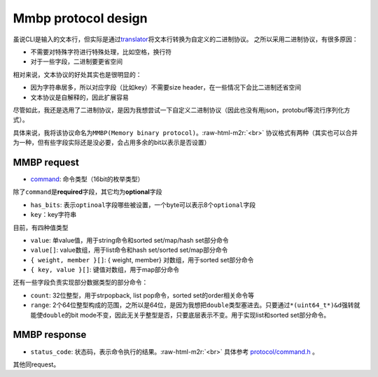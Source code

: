 .. role:: raw-html-m2r(raw)
   :format: html

Mmbp protocol design
==============================

虽说CLI是输入的文本行，但实际是通过\ `translator <https://github.com/Conzxy/mmkv/blob/main/mmkv/client/translator.h>`_\ 将文本行转换为自定义的二进制协议。
之所以采用二进制协议，有很多原因：


* 不需要对特殊字符进行特殊处理，比如空格，换行符
* 对于一些字段，二进制要更省空间

相对来说，文本协议的好处其实也是很明显的：


* 因为字符串居多，所以对应字段（比如key）不需要size header，在一些情况下会比二进制还省空间
* 文本协议是自解释的，因此扩展容易

尽管如此，我还是选用了二进制协议，是因为我想尝试一下自定义二进制协议（因此也没有用json，protobuf等流行序列化方式）。

具体来说，我将该协议命名为\ ``MMBP(Memory binary protocol)``\ 。\ :raw-html-m2r:`<br>`
协议格式有两种（其实也可以合并为一种，但有些字段实际还是没必要，会占用多余的bit以表示是否设置）

MMBP request
------------


.. image:: https://s2.loli.net/2022/07/07/eAowDHXYmOf4tuB.png
   :target: https://s2.loli.net/2022/07/07/eAowDHXYmOf4tuB.png
   :alt: mmbp1.png



* `\ command <https://github.com/Conzxy/mmkv/blob/main/mmkv/protocol/command.h>`_\ : 命令类型（16bit的枚举类型）

除了\ ``command``\ 是\ **required**\ 字段，其它均为\ **optional**\ 字段


* ``has_bits``\ : 表示\ ``optinoal``\ 字段哪些被设置，一个byte可以表示8个\ ``optional``\ 字段
* ``key``\ ：key字符串

目前，有四种值类型


* ``value``\ : 单value值，用于string命令和sorted set/map/hash set部分命令
* ``value[]``\ : value数组，用于list命令和hash set/sorted set/map部分命令
* ``{ weight, member }[]``\ : { weight, member} 对数组，用于sorted set部分命令
* ``{ key, value }[]``\ : 键值对数组，用于map部分命令

还有一些字段负责实现部分数据类型的部分命令：


* ``count``\ : 32位整型，用于strpopback, list pop命令，sorted set的order相关命令等
* ``range``\ : 2个64位整型构成的范围，之所以是64位，是因为我想把\ ``double``\ 类型塞进去。只要通过\ ``*(uint64_t*)&d``\ 强转就能使\ ``double``\ 的bit mode不变，因此无关乎整型是否，只要底层表示不变。用于实现list和sorted set部分命令。

MMBP response
-------------


.. image:: https://s2.loli.net/2022/07/07/Kg9cIR3xJ2sm4Xz.png
   :target: https://s2.loli.net/2022/07/07/Kg9cIR3xJ2sm4Xz.png
   :alt: mmbp2.png



* ``status_code``\ : 状态码，表示命令执行的结果。\ :raw-html-m2r:`<br>`
  具体参考 `protocol/command.h <https://github.com/Conzxy/mmkv/blob/main/mmkv/protocol/command.h>`_ 。

其他同request。
